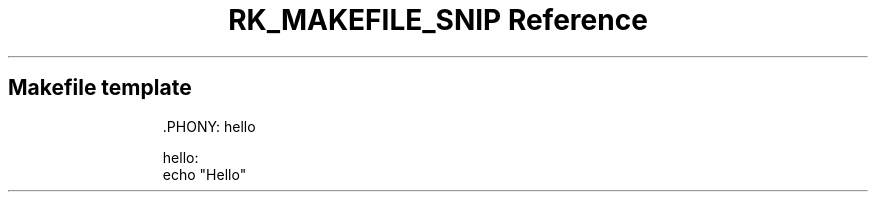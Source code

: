 .\" Automatically generated by Pandoc 3.6.3
.\"
.TH "RK_MAKEFILE_SNIP Reference" "" "" ""
.SH Makefile template
.IP
.EX
\&.PHONY: hello

hello:
\f[B]    \f[R]echo \[dq]Hello\[dq]
.EE
